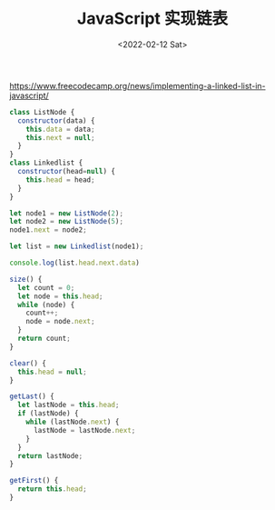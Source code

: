 #+TITLE: JavaScript 实现链表
#+DATE: <2022-02-12 Sat>
#+TAGS[]: JavaScript 技术

[[https://www.freecodecamp.org/news/implementing-a-linked-list-in-javascript/]]

#+BEGIN_SRC js
    class ListNode {
      constructor(data) {
        this.data = data;
        this.next = null;
      }
    }
    class Linkedlist {
      constructor(head=null) {
        this.head = head;
      }
    }

    let node1 = new ListNode(2);
    let node2 = new ListNode(5);
    node1.next = node2;

    let list = new Linkedlist(node1);

    console.log(list.head.next.data)

    size() {
      let count = 0;
      let node = this.head;
      while (node) {
        count++;
        node = node.next;
      }
      return count;
    }

    clear() {
      this.head = null;
    }

    getLast() {
      let lastNode = this.head;
      if (lastNode) {
        while (lastNode.next) {
          lastNode = lastNode.next;
        }
      }
      return lastNode;
    }

    getFirst() {
      return this.head;
    }
#+END_SRC
